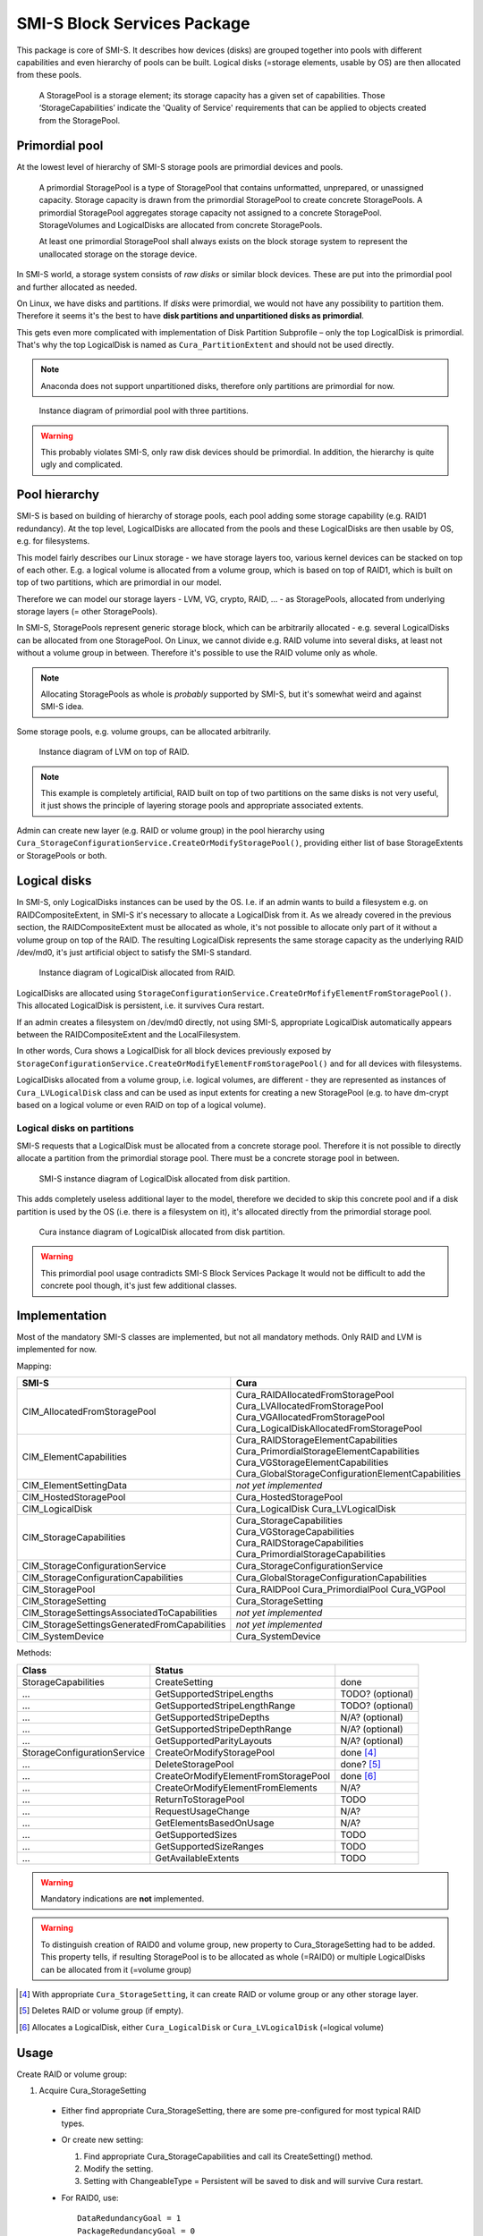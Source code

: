 SMI-S Block Services Package
============================

This package is core of SMI-S. It describes how devices (disks) are grouped
together into pools with different capabilities and even hierarchy of pools
can be built. Logical disks (=storage elements, usable by OS) are then
allocated from these pools.

    A StoragePool is a storage element; its storage capacity has a given set
    of capabilities. Those ‘StorageCapabilities’ indicate the 'Quality of
    Service' requirements that can be applied to objects created from the
    StoragePool.

Primordial pool
----------------
At the lowest level of hierarchy of SMI-S storage pools are primordial devices
and pools.

    A primordial StoragePool is a type of StoragePool that contains
    unformatted, unprepared, or unassigned capacity. Storage capacity is drawn
    from the primordial StoragePool to create concrete StoragePools. A
    primordial StoragePool aggregates storage capacity not assigned to a
    concrete StoragePool. StorageVolumes and LogicalDisks are allocated from
    concrete StoragePools.

    At least one primordial StoragePool shall always exists on the block storage
    system to represent the unallocated storage on the storage device.

In SMI-S world, a storage system consists of *raw disks* or similar block
devices. These are put into the primordial pool and further allocated as needed. 

On Linux, we have disks and partitions. If *disks* were primordial, we would not
have any possibility to partition them. Therefore it seems it's the best to have
**disk partitions and  unpartitioned disks as primordial**.

This gets even more complicated with implementation of Disk Partition
Subprofile – only the top LogicalDisk is primordial. That's why the top
LogicalDisk is named as ``Cura_PartitionExtent`` and should not be used directly.

.. note:: Anaconda does not support unpartitioned disks, therefore only
   partitions are primordial for now.

.. figure:: pic/primordial.png

   Instance diagram of primordial pool with three partitions.

.. warning:: This probably violates SMI-S, only raw disk devices should be
   primordial. In addition, the hierarchy is quite ugly and complicated.

Pool hierarchy
--------------
SMI-S is based on building of hierarchy of storage pools, each pool adding
some storage capability (e.g. RAID1 redundancy). At the top level, LogicalDisks
are allocated from the pools and these LogicalDisks are then usable by OS, e.g.
for filesystems.

This model fairly describes our Linux storage  - we have storage layers too,
various kernel devices can be stacked on
top of each other. E.g. a logical volume is allocated from a volume group, which
is based on top of RAID1, which is built on top
of two partitions, which are primordial in our model.

Therefore we can model our storage layers - LVM, VG, crypto, RAID, ... - as
StoragePools, allocated from underlying storage layers (= other StoragePools).

In SMI-S, StoragePools represent generic storage block, which can be
arbitrarily allocated - e.g. several LogicalDisks can be allocated from one
StoragePool. On Linux, we cannot divide e.g. RAID volume into several disks, at
least not without a volume group in between. Therefore it's possible to use the
RAID volume only as whole.

.. note:: Allocating StoragePools as whole is *probably* supported by SMI-S, but
   it's somewhat weird and against SMI-S idea.

Some storage pools, e.g. volume groups, can be allocated arbitrarily.

.. figure:: pic/raidlvm.png

   Instance diagram of LVM on top of RAID.

.. note:: This example is completely artificial, RAID built on top of two
   partitions on the same disks is not very useful, it just shows the principle
   of layering storage pools and appropriate associated extents.

Admin can create new layer (e.g. RAID or volume group) in the pool hierarchy using
``Cura_StorageConfigurationService.CreateOrModifyStoragePool()``, providing
either list of base StorageExtents or StoragePools or both.

Logical disks
-------------
In SMI-S, only LogicalDisks instances can be used by the OS. I.e. if an
admin wants to build a filesystem e.g. on RAIDCompositeExtent, in
SMI-S it's necessary to allocate a LogicalDisk from it. As we already covered in
the previous section, the RAIDCompositeExtent must be allocated as whole, it's
not possible to allocate only part of it without a volume group on top of the
RAID. The resulting LogicalDisk represents the same storage capacity as the
underlying RAID /dev/md0, it's just artificial object to satisfy the SMI-S
standard.

.. figure:: pic/raid.png

   Instance diagram of LogicalDisk allocated from RAID.

LogicalDisks are allocated using
``StorageConfigurationService.CreateOrMofifyElementFromStoragePool()``. This
allocated LogicalDisk is persistent, i.e. it survives Cura restart.

If an admin creates a filesystem on /dev/md0 directly, not using SMI-S,
appropriate LogicalDisk automatically appears between the RAIDCompositeExtent
and the LocalFilesystem.

In other words, Cura shows a LogicalDisk for all block devices previously exposed
by ``StorageConfigurationService.CreateOrModifyElementFromStoragePool()`` and
for all devices with filesystems.

LogicalDisks allocated from a volume group, i.e. logical volumes, are
different - they are represented as instances of ``Cura_LVLogicalDisk`` class
and can be used as input extents for creating a new StoragePool (e.g. to have
dm-crypt based on a logical volume or even RAID on top of a logical volume).


Logical disks on partitions
^^^^^^^^^^^^^^^^^^^^^^^^^^^
SMI-S requests that a LogicalDisk
must be allocated from a concrete storage pool. Therefore it is not possible
to directly allocate a partition from the primordial storage pool.
There must be a concrete storage pool in between.

.. figure:: pic/exposed-partition-smis.png

   SMI-S instance diagram of LogicalDisk allocated from disk partition.

This adds completely useless additional layer to the model, therefore we
decided to skip this concrete pool and if a disk partition is used by the OS
(i.e. there is a filesystem on it), it's allocated directly from the primordial
storage pool.

.. figure:: pic/exposed-partition-cura.png

   Cura instance diagram of LogicalDisk allocated from disk partition.

.. warning:: This primordial pool usage contradicts SMI-S Block Services Package
   It would not be difficult to add the concrete pool though, it's just few
   additional classes.

Implementation
--------------
Most of the mandatory SMI-S classes are implemented, but not all mandatory
methods. Only RAID and LVM is implemented for now.

Mapping:

=============================================== =================================================
SMI-S                                           Cura
=============================================== =================================================
CIM_AllocatedFromStoragePool                    Cura_RAIDAllocatedFromStoragePool
                                                Cura_LVAllocatedFromStoragePool
                                                Cura_VGAllocatedFromStoragePool
                                                Cura_LogicalDiskAllocatedFromStoragePool
CIM_ElementCapabilities                         Cura_RAIDStorageElementCapabilities
                                                Cura_PrimordialStorageElementCapabilities
                                                Cura_VGStorageElementCapabilities
                                                Cura_GlobalStorageConfigurationElementCapabilities
CIM_ElementSettingData                          *not yet implemented*
CIM_HostedStoragePool                           Cura_HostedStoragePool
CIM_LogicalDisk                                 Cura_LogicalDisk
                                                Cura_LVLogicalDisk
CIM_StorageCapabilities                         Cura_StorageCapabilities
                                                Cura_VGStorageCapabilities
                                                Cura_RAIDStorageCapabilities
                                                Cura_PrimordialStorageCapabilities
CIM_StorageConfigurationService                 Cura_StorageConfigurationService
CIM_StorageConfigurationCapabilities            Cura_GlobalStorageConfigurationCapabilities
CIM_StoragePool                                 Cura_RAIDPool
                                                Cura_PrimordialPool
                                                Cura_VGPool
CIM_StorageSetting                              Cura_StorageSetting
CIM_StorageSettingsAssociatedToCapabilities     *not yet implemented*
CIM_StorageSettingsGeneratedFromCapabilities    *not yet implemented*
CIM_SystemDevice                                Cura_SystemDevice
=============================================== =================================================

Methods:

======================================= =========================================== ================
Class                                        Status
======================================= =========================================== ================
StorageCapabilities                     CreateSetting                               done
  ...                                   GetSupportedStripeLengths                   TODO? (optional)
  ...                                   GetSupportedStripeLengthRange               TODO? (optional)
  ...                                   GetSupportedStripeDepths                    N/A? (optional)
  ...                                   GetSupportedStripeDepthRange                N/A? (optional)
  ...                                   GetSupportedParityLayouts                   N/A? (optional)
StorageConfigurationService             CreateOrModifyStoragePool                   done [#1]_ 
  ...                                   DeleteStoragePool                           done? [#2]_
  ...                                   CreateOrModifyElementFromStoragePool        done [#3]_
  ...                                   CreateOrModifyElementFromElements           N/A?
  ...                                   ReturnToStoragePool                         TODO
  ...                                   RequestUsageChange                          N/A?
  ...                                   GetElementsBasedOnUsage                     N/A?
  ...                                   GetSupportedSizes                           TODO
  ...                                   GetSupportedSizeRanges                      TODO
  ...                                   GetAvailableExtents                         TODO
======================================= =========================================== ================

.. warning:: Mandatory indications are **not** implemented.

.. warning:: To distinguish creation of RAID0 and volume group, new property to
   Cura_StorageSetting had to be added. This property tells, if resulting
   StoragePool is to be allocated as whole (=RAID0) or multiple LogicalDisks can
   be allocated from it (=volume group)

.. [#1] With appropriate ``Cura_StorageSetting``, it can create RAID or volume group
   or any other storage layer.
.. [#2] Deletes RAID or volume group (if empty).
.. [#3] Allocates a LogicalDisk, either ``Cura_LogicalDisk`` or
   ``Cura_LVLogicalDisk`` (=logical volume)

Usage
-----

Create RAID or volume group:

#. Acquire Cura_StorageSetting

  * Either find appropriate Cura_StorageSetting, there are some pre-configured
    for most typical RAID types.

  * Or create new setting:

    #. Find appropriate Cura_StorageCapabilities and call its CreateSetting() method.

    #. Modify the setting.

    #. Setting with ChangeableType = Persistent will be saved to disk and will survive Cura restart.

  * For RAID0, use:

    .. parsed-literal::
       DataRedundancyGoal = 1
       PackageRedundancyGoal = 0
       NoSinglePointOfFailure = False
       CuraAllocationType = 1

  * For volume group, use:

    .. parsed-literal::
      DataRedundancyGoal = 1
      NoSinglePointOfFailure = False
      PackageRedundancyGoal = 0
      CuraAllocationType = 0

    (notice that only CuraAllocationType is different to RAID0 setting)

  * For RAID1, use:

    .. parsed-literal::
       DataRedundancyGoal = nr. of devices in the RAID
       NoSinglePointOfFailure = True
       PackageRedundancyGoal = nr. of devices in the RAID - 1
       CuraAllocationType = 1 (or NULL)

  * For RAID5, use:

    .. parsed-literal::
       DataRedundancyGoal = 1
       PackageRedundancyGoal = 1
       PackageRedundancyGoal = 1
       CuraAllocationType = 1 (or NULL)

#. Call Cura_StorageConfigurationService.CreateOrModifyStoragePool with following
   parameters:

   .. parsed-literal::
      ElementName = NULL for RAID, kernel will assign any /dev/mdX 
      ElementName = <name of the volume group> for volume group
      Goal = refrence to your Cura_StorageSetting from previous step
      InPools = list of pools to create the pool from. It can be the primordial
                pool (all unused partitions will be added to the new pool) or any other
                pool (whole device will be added to the new pool).
      InExtents = list of extents to create the pool from. You can e.g. specify
                  explicit parition this way.
      Pool = NULL, pool modification is not supported now
      Size = expected size of the new pool, can be NULL.

   Both InPools and InExtents can be used. All Anaconda devices, represented by
   the pools and extents (i.e. 'union' of both, not 'intersection'), will be
   then used to create the device. The most safe is to use InExtents only - you
   can exactly choose, which partitions will be used.

   Size parameter is only checked, it is not used to select the right devices
   from InPools or InExtents.

   This method is synchronous (for now) and never returns a job.

Delete RAID or volume group:

#. the appropriate StoragePool must be unused, i.e. no device (StoragePool,
   StorageExtent or LogicalDisk) can be allocated from it.

#. Call StorageConfigurationService.DeleteStoragePool().


Allocate a LogicalDisk from a StoragePool:

#. Create Cura_StorageSetting like when creating RAID0

#. Call StorageConfigurationService.CreateOrModifyElementFromStoragePool() with these
   parameters:

   * allocating Cura_LVLolgicalDisk (= logical volume):

     .. parsed-literal::
        ElementName = name of the logical volume
        Goal = the Cura_StorageSetting
        InPool = the pool to allocate from (i.e. reference to Cura_VGPool)
        ElementType = 4
        Size = size of the volume, in bytes

   * allocating Cura_LogicalDisk for a partition from the primordial pool:

     .. parsed-literal::
        ElementName = NULL
        Goal = the Cura_StorageSetting
        InPool = the primordial pool
        ElementType = 4
        Size = size of the partition to allocate

     It is not possible to specify, which partition to allocate! Any partition
     with given size will be allocated.

   * allocating Cura_LogicalDisk from any other StoragePool (e.g. RAIDPool):

     .. parsed-literal::
        ElementName = NULL
        Goal = the Cura_StorageSetting
        InPool = the pool
        ElementType = 4
        Size = size of the pool

     Only whole pool can be allocated!

As alrady noted, Cura_LogicalDisk is artificial object only and represents the
same Linux device as underlying StoragePool (or Cura_PartitionExtent).




